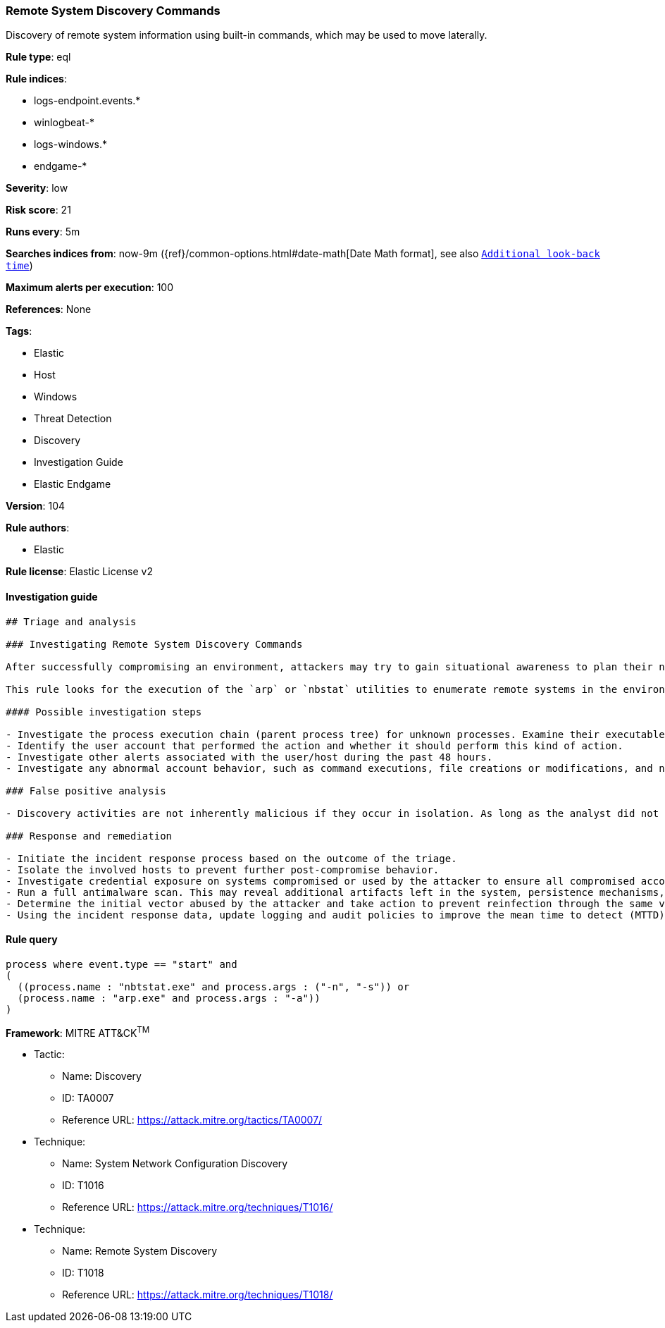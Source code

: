 [[prebuilt-rule-8-4-3-remote-system-discovery-commands]]
=== Remote System Discovery Commands

Discovery of remote system information using built-in commands, which may be used to move laterally.

*Rule type*: eql

*Rule indices*: 

* logs-endpoint.events.*
* winlogbeat-*
* logs-windows.*
* endgame-*

*Severity*: low

*Risk score*: 21

*Runs every*: 5m

*Searches indices from*: now-9m ({ref}/common-options.html#date-math[Date Math format], see also <<rule-schedule, `Additional look-back time`>>)

*Maximum alerts per execution*: 100

*References*: None

*Tags*: 

* Elastic
* Host
* Windows
* Threat Detection
* Discovery
* Investigation Guide
* Elastic Endgame

*Version*: 104

*Rule authors*: 

* Elastic

*Rule license*: Elastic License v2


==== Investigation guide


[source, markdown]
----------------------------------
## Triage and analysis

### Investigating Remote System Discovery Commands

After successfully compromising an environment, attackers may try to gain situational awareness to plan their next steps. This can happen by running commands to enumerate network resources, users, connections, files, and installed security software.

This rule looks for the execution of the `arp` or `nbstat` utilities to enumerate remote systems in the environment, which is useful for attackers to identify lateral movement targets.

#### Possible investigation steps

- Investigate the process execution chain (parent process tree) for unknown processes. Examine their executable files for prevalence, whether they are located in expected locations, and if they are signed with valid digital signatures.
- Identify the user account that performed the action and whether it should perform this kind of action.
- Investigate other alerts associated with the user/host during the past 48 hours.
- Investigate any abnormal account behavior, such as command executions, file creations or modifications, and network connections.

### False positive analysis

- Discovery activities are not inherently malicious if they occur in isolation. As long as the analyst did not identify suspicious activity related to the user or host, such alerts can be dismissed.

### Response and remediation

- Initiate the incident response process based on the outcome of the triage.
- Isolate the involved hosts to prevent further post-compromise behavior.
- Investigate credential exposure on systems compromised or used by the attacker to ensure all compromised accounts are identified. Reset passwords for these accounts and other potentially compromised credentials, such as email, business systems, and web services.
- Run a full antimalware scan. This may reveal additional artifacts left in the system, persistence mechanisms, and malware components.
- Determine the initial vector abused by the attacker and take action to prevent reinfection through the same vector.
- Using the incident response data, update logging and audit policies to improve the mean time to detect (MTTD) and the mean time to respond (MTTR).
----------------------------------

==== Rule query


[source, js]
----------------------------------
process where event.type == "start" and
(
  ((process.name : "nbtstat.exe" and process.args : ("-n", "-s")) or
  (process.name : "arp.exe" and process.args : "-a"))
)

----------------------------------

*Framework*: MITRE ATT&CK^TM^

* Tactic:
** Name: Discovery
** ID: TA0007
** Reference URL: https://attack.mitre.org/tactics/TA0007/
* Technique:
** Name: System Network Configuration Discovery
** ID: T1016
** Reference URL: https://attack.mitre.org/techniques/T1016/
* Technique:
** Name: Remote System Discovery
** ID: T1018
** Reference URL: https://attack.mitre.org/techniques/T1018/
